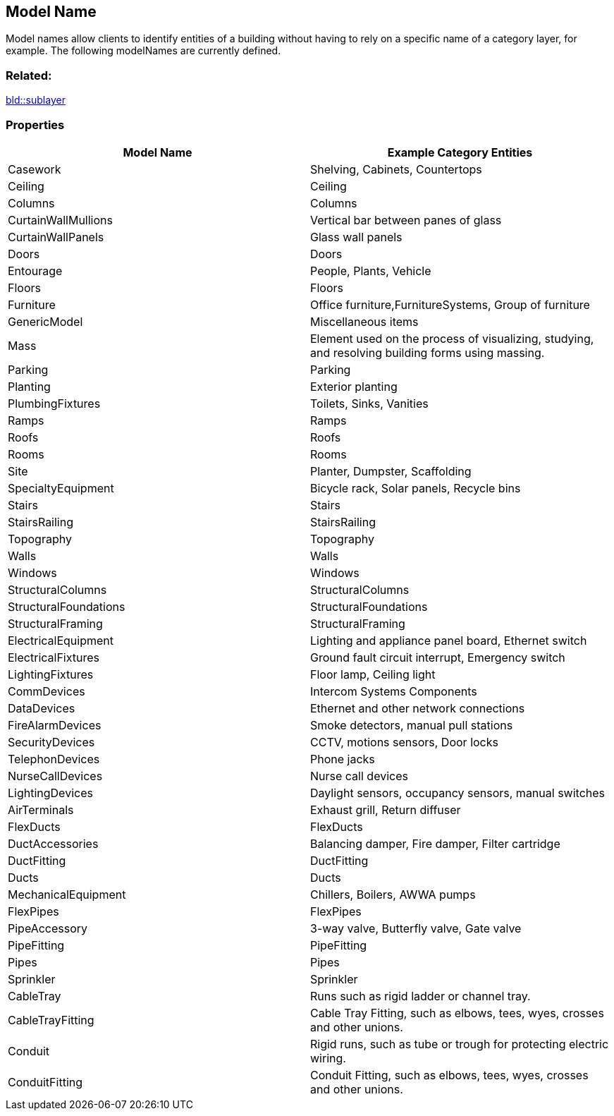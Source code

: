 == Model Name

Model names allow clients to identify entities of a building without
having to rely on a specific name of a category layer, for example. The
following modelNames are currently defined.

=== Related:

link:sublayer.bld.adoc[bld::sublayer]

=== Properties

[width="100%",cols="50%,50%",options="header",]
|===
|Model Name |Example Category Entities
|Casework |Shelving, Cabinets, Countertops

|Ceiling |Ceiling

|Columns |Columns

|CurtainWallMullions |Vertical bar between panes of glass

|CurtainWallPanels |Glass wall panels

|Doors |Doors

|Entourage |People, Plants, Vehicle

|Floors |Floors

|Furniture |Office furniture,FurnitureSystems, Group of furniture

|GenericModel |Miscellaneous items

|Mass |Element used on the process of visualizing, studying, and
resolving building forms using massing.

|Parking |Parking

|Planting |Exterior planting

|PlumbingFixtures |Toilets, Sinks, Vanities

|Ramps |Ramps

|Roofs |Roofs

|Rooms |Rooms

|Site |Planter, Dumpster, Scaffolding

|SpecialtyEquipment |Bicycle rack, Solar panels, Recycle bins

|Stairs |Stairs

|StairsRailing |StairsRailing

|Topography |Topography

|Walls |Walls

|Windows |Windows

|StructuralColumns |StructuralColumns

|StructuralFoundations |StructuralFoundations

|StructuralFraming |StructuralFraming

|ElectricalEquipment |Lighting and appliance panel board, Ethernet
switch

|ElectricalFixtures |Ground fault circuit interrupt, Emergency switch

|LightingFixtures |Floor lamp, Ceiling light

|CommDevices |Intercom Systems Components

|DataDevices |Ethernet and other network connections

|FireAlarmDevices |Smoke detectors, manual pull stations

|SecurityDevices |CCTV, motions sensors, Door locks

|TelephonDevices |Phone jacks

|NurseCallDevices |Nurse call devices

|LightingDevices |Daylight sensors, occupancy sensors, manual switches

|AirTerminals |Exhaust grill, Return diffuser

|FlexDucts |FlexDucts

|DuctAccessories |Balancing damper, Fire damper, Filter cartridge

|DuctFitting |DuctFitting

|Ducts |Ducts

|MechanicalEquipment |Chillers, Boilers, AWWA pumps

|FlexPipes |FlexPipes

|PipeAccessory |3-way valve, Butterfly valve, Gate valve

|PipeFitting |PipeFitting

|Pipes |Pipes

|Sprinkler |Sprinkler

|CableTray |Runs such as rigid ladder or channel tray.

|CableTrayFitting |Cable Tray Fitting, such as elbows, tees, wyes,
crosses and other unions.

|Conduit |Rigid runs, such as tube or trough for protecting electric
wiring.

|ConduitFitting |Conduit Fitting, such as elbows, tees, wyes, crosses
and other unions.
|===
